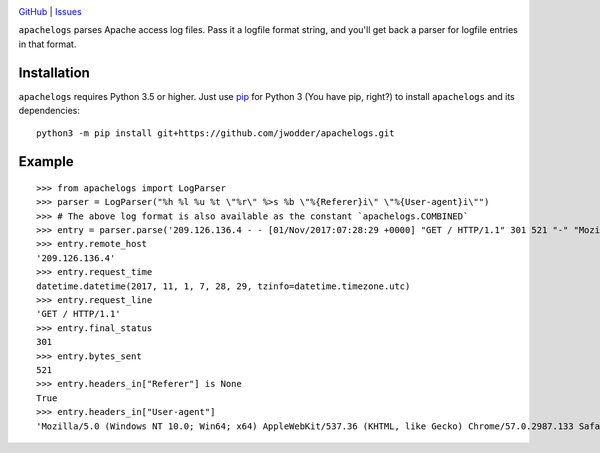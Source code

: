 .. image:: http://www.repostatus.org/badges/latest/wip.svg
    :target: http://www.repostatus.org/#wip
    :alt: Project Status: WIP — Initial development is in progress, but there
          has not yet been a stable, usable release suitable for the public.

.. image:: https://travis-ci.com/jwodder/apachelogs.svg?branch=master
    :target: https://travis-ci.com/jwodder/apachelogs

.. image:: https://codecov.io/gh/jwodder/apachelogs/branch/master/graph/badge.svg
    :target: https://codecov.io/gh/jwodder/apachelogs

.. image:: https://img.shields.io/github/license/jwodder/apachelogs.svg
    :target: https://opensource.org/licenses/MIT
    :alt: MIT License

.. image:: https://img.shields.io/badge/Say%20Thanks-!-1EAEDB.svg
    :target: https://saythanks.io/to/jwodder

`GitHub <https://github.com/jwodder/apachelogs>`_
| `Issues <https://github.com/jwodder/apachelogs/issues>`_

``apachelogs`` parses Apache access log files.  Pass it a logfile format
string, and you'll get back a parser for logfile entries in that format.


Installation
============
``apachelogs`` requires Python 3.5 or higher.  Just use `pip
<https://pip.pypa.io>`_ for Python 3 (You have pip, right?) to install
``apachelogs`` and its dependencies::

    python3 -m pip install git+https://github.com/jwodder/apachelogs.git


Example
=======

::

    >>> from apachelogs import LogParser
    >>> parser = LogParser("%h %l %u %t \"%r\" %>s %b \"%{Referer}i\" \"%{User-agent}i\"")
    >>> # The above log format is also available as the constant `apachelogs.COMBINED`
    >>> entry = parser.parse('209.126.136.4 - - [01/Nov/2017:07:28:29 +0000] "GET / HTTP/1.1" 301 521 "-" "Mozilla/5.0 (Windows NT 10.0; Win64; x64) AppleWebKit/537.36 (KHTML, like Gecko) Chrome/57.0.2987.133 Safari/537.36"\n')
    >>> entry.remote_host
    '209.126.136.4'
    >>> entry.request_time
    datetime.datetime(2017, 11, 1, 7, 28, 29, tzinfo=datetime.timezone.utc)
    >>> entry.request_line
    'GET / HTTP/1.1'
    >>> entry.final_status
    301
    >>> entry.bytes_sent
    521
    >>> entry.headers_in["Referer"] is None
    True
    >>> entry.headers_in["User-agent"]
    'Mozilla/5.0 (Windows NT 10.0; Win64; x64) AppleWebKit/537.36 (KHTML, like Gecko) Chrome/57.0.2987.133 Safari/537.36'

